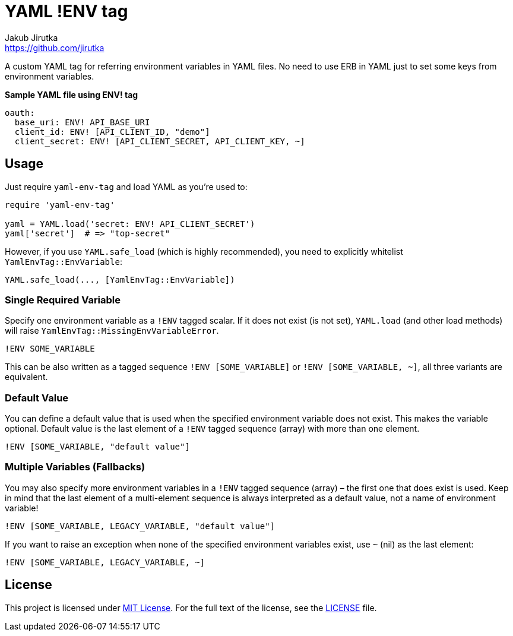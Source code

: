 = YAML !ENV tag
Jakub Jirutka <https://github.com/jirutka>
// custom
:gem-name: yaml-env-tag
:gh-name: jirutka/{gem-name}
:gh-branch: master
:codacy-id: d1b32c16409c46a0b81882a679713a67

ifdef::env-github[]
image:https://travis-ci.org/{gh-name}.svg?branch={gh-branch}[Build Status, link="https://travis-ci.org/{gh-name}"]
image:https://api.codacy.com/project/badge/Coverage/{codacy-id}["Test Coverage", link="https://www.codacy.com/app/{gh-name}"]
image:https://api.codacy.com/project/badge/Grade/{codacy-id}["Codacy Code quality", link="https://www.codacy.com/app/{gh-name}"]
image:https://img.shields.io/gem/v/{gem-name}.svg?style=flat[Gem Version, link="https://rubygems.org/gems/{gem-name}"]
endif::env-github[]

A custom YAML tag for referring environment variables in YAML files.
No need to use ERB in YAML just to set some keys from environment variables.

[source, yaml]
.*Sample YAML file using ENV! tag*
oauth:
  base_uri: ENV! API_BASE_URI
  client_id: ENV! [API_CLIENT_ID, "demo"]
  client_secret: ENV! [API_CLIENT_SECRET, API_CLIENT_KEY, ~]


== Usage

Just require `{gem-name}` and load YAML as you’re used to:

[source, rb, subs="+attributes"]
----
require '{gem-name}'

yaml = YAML.load('secret: ENV! API_CLIENT_SECRET')
yaml['secret']  # => "top-secret"
----

However, if you use `YAML.safe_load` (which is highly recommended), you need to explicitly whitelist `YamlEnvTag::EnvVariable`:

[source, rb]
YAML.safe_load(..., [YamlEnvTag::EnvVariable])


=== Single Required Variable

Specify one environment variable as a `!ENV` tagged scalar.
If it does not exist (is not set), `YAML.load` (and other load methods) will raise `YamlEnvTag::MissingEnvVariableError`.

[source, yaml]
!ENV SOME_VARIABLE

This can be also written as a tagged sequence `!ENV [SOME_VARIABLE]` or `!ENV [SOME_VARIABLE, ~]`, all three variants are equivalent.


=== Default Value

You can define a default value that is used when the specified environment variable does not exist.
This makes the variable optional.
Default value is the last element of a `!ENV` tagged sequence (array) with more than one element.

[source, yaml]
!ENV [SOME_VARIABLE, "default value"]


=== Multiple Variables (Fallbacks)

You may also specify more environment variables in a `!ENV` tagged sequence (array) – the first one that does exist is used.
Keep in mind that the last element of a multi-element sequence is always interpreted as a default value, not a name of environment variable!

[source, yaml]
!ENV [SOME_VARIABLE, LEGACY_VARIABLE, "default value"]

If you want to raise an exception when none of the specified environment variables exist, use `~` (nil) as the last element:

[source, yaml]
!ENV [SOME_VARIABLE, LEGACY_VARIABLE, ~]


== License

This project is licensed under http://opensource.org/licenses/MIT/[MIT License].
For the full text of the license, see the link:LICENSE[LICENSE] file.

